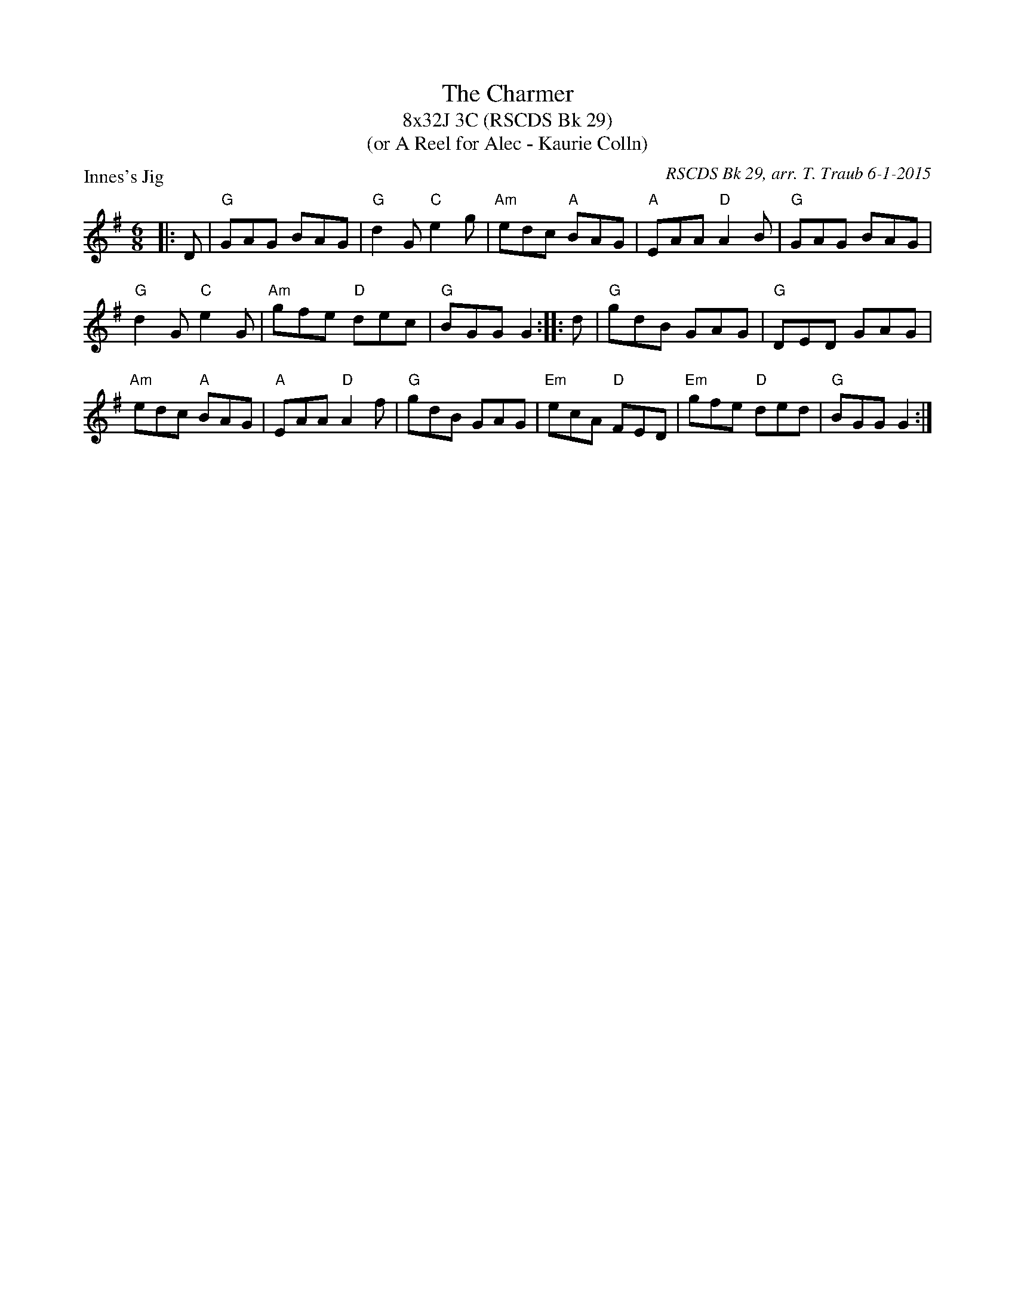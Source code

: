 X: 1
T: The Charmer
T: 8x32J 3C (RSCDS Bk 29)
T: (or A Reel for Alec - Kaurie Colln)
P: Innes's Jig
C: RSCDS Bk 29, arr. T. Traub 6-1-2015
R: Jig
M: 6/8
K: G
L: 1/8
|: D|"G"GAG BAG|"G"d2 G "C"e2 g|"Am"edc "A"BAG|"A"EAA "D"A2 B|"G"GAG BAG|
"G"d2 G "C"e2 G|"Am"gfe "D"dec|"G"BGG G2 :||: d|"G"gdB GAG|"G"DED GAG|
"Am"edc "A"BAG|"A"EAA "D"A2 f|"G"gdB GAG|"Em"ecA "D"FED|"Em"gfe "D"ded|"G"BGG G2 :|

